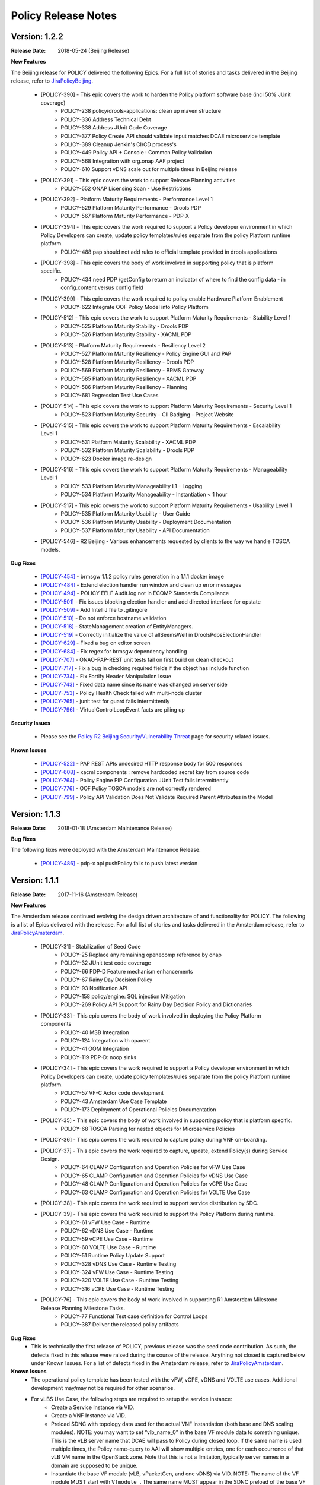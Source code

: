 .. This work is licensed under a Creative Commons Attribution 4.0 International License.

Policy Release Notes
====================

.. note
..      * This Release Notes must be updated each time the team decides to Release new artifacts.
..      * The scope of these Release Notes are for ONAP POLICY. In other words, each ONAP component has its Release Notes.  
..      * This Release Notes is cumulative, the most recently Released artifact is made visible in the top of 
..      * this Release Notes.
..      * Except the date and the version number, all the other sections are optional but there must be at least 
..      * one section describing the purpose of this new release.  
..      * This note must be removed after content has been added.


Version: 1.2.2
--------------

:Release Date: 2018-05-24 (Beijing Release)

**New Features**

The Beijing release for POLICY delivered the following Epics. For a full list of stories and tasks delivered in the Beijing release, refer to `JiraPolicyBeijing`_.

    * [POLICY-390] - This epic covers the work to harden the Policy platform software base (incl 50% JUnit coverage)
        - POLICY-238	policy/drools-applications: clean up maven structure
        - POLICY-336	Address Technical Debt
        - POLICY-338	Address JUnit Code Coverage
        - POLICY-377	Policy Create API should validate input matches DCAE microservice template
        - POLICY-389	Cleanup Jenkin's CI/CD process's
        - POLICY-449	Policy API + Console : Common Policy Validation
        - POLICY-568	Integration with org.onap AAF project
        - POLICY-610	Support vDNS scale out for multiple times in Beijing release

    * [POLICY-391] - This epic covers the work to support Release Planning activities
        - POLICY-552	ONAP Licensing Scan - Use Restrictions

    * [POLICY-392] - Platform Maturity Requirements - Performance Level 1
        - POLICY-529	Platform Maturity Performance - Drools PDP
        - POLICY-567	Platform Maturity Performance - PDP-X

    * [POLICY-394] - This epic covers the work required to support a Policy developer environment in which Policy Developers can create, update policy templates/rules separate from the policy Platform runtime platform.
        - POLICY-488	pap should not add rules to official template provided in drools applications

    * [POLICY-398] - This epic covers the body of work involved in supporting policy that is platform specific.
        - POLICY-434	need PDP /getConfig to return an indicator of where to find the config data - in config.content versus config field

    * [POLICY-399] - This epic covers the work required to policy enable Hardware Platform Enablement
        - POLICY-622	Integrate OOF Policy Model into Policy Platform

    * [POLICY-512] - This epic covers the work to support Platform Maturity Requirements - Stability Level 1
        - POLICY-525	Platform Maturity Stability - Drools PDP
        - POLICY-526	Platform Maturity Stability - XACML PDP

    * [POLICY-513] - Platform Maturity Requirements - Resiliency Level 2
        - POLICY-527	Platform Maturity Resiliency - Policy Engine GUI and PAP
        - POLICY-528	Platform Maturity Resiliency - Drools PDP
        - POLICY-569	Platform Maturity Resiliency - BRMS Gateway
        - POLICY-585	Platform Maturity Resiliency - XACML PDP
        - POLICY-586	Platform Maturity Resiliency - Planning
        - POLICY-681	Regression Test Use Cases

    * [POLICY-514] - This epic covers the work to support Platform Maturity Requirements - Security Level 1
        - POLICY-523	Platform Maturity Security - CII Badging - Project Website

    * [POLICY-515] - This epic covers the work to support Platform Maturity Requirements - Escalability Level 1
        - POLICY-531	Platform Maturity Scalability - XACML PDP
        - POLICY-532	Platform Maturity Scalability - Drools PDP
        - POLICY-623	Docker image re-design

    * [POLICY-516] - This epic covers the work to support Platform Maturity Requirements - Manageability Level 1
        - POLICY-533	Platform Maturity Manageability L1 - Logging
        - POLICY-534	Platform Maturity Manageability - Instantiation < 1 hour

    * [POLICY-517] - This epic covers the work to support Platform Maturity Requirements - Usability Level 1
        - POLICY-535	Platform Maturity Usability - User Guide
        - POLICY-536	Platform Maturity Usability - Deployment Documentation
        - POLICY-537	Platform Maturity Usability - API Documentation

    * [POLICY-546] - R2 Beijing - Various enhancements requested by clients to the way we handle TOSCA models.


**Bug Fixes**

    * `[POLICY-454] <https://jira.onap.org/browse/POLICY-454>`_ - brmsgw 1.1.2 policy rules generation in a 1.1.1 docker image
    * `[POLICY-484] <https://jira.onap.org/browse/POLICY-484>`_ - Extend election handler run window and clean up error messages
    * `[POLICY-494] <https://jira.onap.org/browse/POLICY-494>`_ - POLICY EELF Audit.log not in ECOMP Standards Compliance
    * `[POLICY-501] <https://jira.onap.org/browse/POLICY-501>`_ - Fix issues blocking election handler and add directed interface for opstate
    * `[POLICY-509] <https://jira.onap.org/browse/POLICY-509>`_ - Add IntelliJ file to .gitingore
    * `[POLICY-510] <https://jira.onap.org/browse/POLICY-510>`_ - Do not enforce hostname validation
    * `[POLICY-518] <https://jira.onap.org/browse/POLICY-518>`_ - StateManagement creation of EntityManagers.
    * `[POLICY-519] <https://jira.onap.org/browse/POLICY-519>`_ - Correctly initialize the value of allSeemsWell in DroolsPdpsElectionHandler
    * `[POLICY-629] <https://jira.onap.org/browse/POLICY-629>`_ - Fixed a bug on editor screen
    * `[POLICY-684] <https://jira.onap.org/browse/POLICY-684>`_ - Fix regex for brmsgw dependency handling
    * `[POLICY-707] <https://jira.onap.org/browse/POLICY-707>`_ - ONAO-PAP-REST unit tests fail on first build on clean checkout 
    * `[POLICY-717] <https://jira.onap.org/browse/POLICY-717>`_ - Fix a bug in checking required fields if the object has include function
    * `[POLICY-734] <https://jira.onap.org/browse/POLICY-734>`_ - Fix Fortify Header Manipulation Issue
    * `[POLICY-743] <https://jira.onap.org/browse/POLICY-743>`_ - Fixed data name since its name was changed on server side
    * `[POLICY-753] <https://jira.onap.org/browse/POLICY-753>`_ - Policy Health Check failed with multi-node cluster
    * `[POLICY-765] <https://jira.onap.org/browse/POLICY-765>`_ - junit test for guard fails intermittently
    * `[POLICY-796] <https://jira.onap.org/browse/POLICY-796>`_ - VirtualControlLoopEvent facts are piling up 


**Security Issues**

   * Please see the `Policy R2 Beijing Security/Vulnerability Threat <https://wiki.onap.org/pages/viewpage.action?pageId=25437092>`_ page for security related issues.

**Known Issues**

    * `[POLICY-522] <https://jira.onap.org/browse/POLICY-522>`_ - PAP REST APIs undesired HTTP response body for 500 responses
    * `[POLICY-608] <https://jira.onap.org/browse/POLICY-608>`_ - xacml components : remove hardcoded secret key from source code
    * `[POLICY-764] <https://jira.onap.org/browse/POLICY-764>`_ - Policy Engine PIP Configuration JUnit Test fails intermittently
    * `[POLICY-776] <https://jira.onap.org/browse/POLICY-776>`_ - OOF Policy TOSCA models are not correctly rendered
    * `[POLICY-799] <https://jira.onap.org/browse/POLICY-799>`_ - Policy API Validation Does Not Validate Required Parent Attributes in the Model



Version: 1.1.3
--------------

:Release Date: 2018-01-18 (Amsterdam Maintenance Release)

**Bug Fixes**

The following fixes were deployed with the Amsterdam Maintenance Release:

    * `[POLICY-486] <https://jira.onap.org/browse/POLICY-486>`_ - pdp-x api pushPolicy fails to push latest version


Version: 1.1.1
--------------

:Release Date: 2017-11-16 (Amsterdam Release)

**New Features**

The Amsterdam release continued evolving the design driven architecture of and functionality for POLICY.  The following is a list of Epics delivered with the release. For a full list of stories and tasks delivered in the Amsterdam release, refer to `JiraPolicyAmsterdam`_.

    * [POLICY-31] - Stabilization of Seed Code
        - POLICY-25  Replace any remaining openecomp reference by onap
        - POLICY-32  JUnit test code coverage
        - POLICY-66  PDP-D Feature mechanism enhancements
        - POLICY-67  Rainy Day Decision Policy
        - POLICY-93  Notification API
        - POLICY-158  policy/engine: SQL injection Mitigation
        - POLICY-269  Policy API Support for Rainy Day Decision Policy and Dictionaries  

    * [POLICY-33] - This epic covers the body of work involved in deploying the Policy Platform components
        - POLICY-40  MSB Integration  
        - POLICY-124  Integration with oparent  
        - POLICY-41  OOM Integration  
        - POLICY-119  PDP-D: noop sinks  

    * [POLICY-34] - This epic covers the work required to support a Policy developer environment in which Policy Developers can create, update policy templates/rules separate from the policy Platform runtime platform.
        - POLICY-57  VF-C Actor code development  
        - POLICY-43  Amsterdam Use Case Template  
        - POLICY-173  Deployment of Operational Policies Documentation  

    * [POLICY-35] - This epic covers the body of work involved in supporting policy that is platform specific.
        - POLICY-68  TOSCA Parsing for nested objects for Microservice Policies  

    * [POLICY-36] - This epic covers the work required to capture policy during VNF on-boarding.

    * [POLICY-37] - This epic covers the work required to capture, update, extend Policy(s) during Service Design.
        - POLICY-64  CLAMP Configuration and Operation Policies for vFW Use Case  
        - POLICY-65  CLAMP Configuration and Operation Policies for vDNS Use Case  
        - POLICY-48  CLAMP Configuration and Operation Policies for vCPE Use Case 
        - POLICY-63  CLAMP Configuration and Operation Policies for VOLTE Use Case  

    * [POLICY-38] - This epic covers the work required to support service distribution by SDC.

    * [POLICY-39] - This epic covers the work required to support the Policy Platform during runtime.
        - POLICY-61  vFW Use Case - Runtime  
        - POLICY-62  vDNS Use Case - Runtime  
        - POLICY-59  vCPE Use Case - Runtime  
        - POLICY-60  VOLTE Use Case - Runtime  
        - POLICY-51  Runtime Policy Update Support  
        - POLICY-328  vDNS Use Case - Runtime Testing  
        - POLICY-324  vFW Use Case - Runtime Testing  
        - POLICY-320  VOLTE Use Case - Runtime Testing  
        - POLICY-316  vCPE Use Case - Runtime Testing  

    * [POLICY-76] - This epic covers the body of work involved in supporting R1 Amsterdam Milestone Release Planning Milestone Tasks.
        - POLICY-77  Functional Test case definition for Control Loops  
        - POLICY-387  Deliver the released policy artifacts  


**Bug Fixes**
    - This is technically the first release of POLICY, previous release was the seed code contribution. As such, the defects fixed in this release were raised during the course of the release. Anything not closed is captured below under Known Issues. For a list of defects fixed in the Amsterdam release, refer to `JiraPolicyAmsterdam`_.


**Known Issues**
    - The operational policy template has been tested with the vFW, vCPE, vDNS and VOLTE use cases.  Additional development may/may not be required for other scenarios.

    - For vLBS Use Case, the following steps are required to setup the service instance:
       	-  Create a Service Instance via VID.
        -  Create a VNF Instance via VID.
        -  Preload SDNC with topology data used for the actual VNF instantiation (both base and DNS scaling modules). NOTE: you may want to set “vlb_name_0” in the base VF module data to something unique. This is the vLB server name that DCAE will pass to Policy during closed loop. If the same name is used multiple times, the Policy name-query to AAI will show multiple entries, one for each occurrence of that vLB VM name in the OpenStack zone. Note that this is not a limitation, typically server names in a domain are supposed to be unique.
        -  Instantiate the base VF module (vLB, vPacketGen, and one vDNS) via VID. NOTE: The name of the VF module MUST start with ``Vfmodule_``. The same name MUST appear in the SDNC preload of the base VF module topology. We’ll relax this naming requirement for Beijing Release.
        -  Run heatbridge from the Robot VM using ``Vfmodule_`` … as stack name (it is the actual stack name in OpenStack)
        -  Populate AAI with a dummy VF module for vDNS scaling.

**Security Issues**
    - None at this time

**Other**
    - None at this time


.. Links to jira release notes

.. _JiraPolicyBeijing: https://jira.onap.org/secure/ReleaseNote.jspa?projectId=10106&version=10349
.. _JiraPolicyAmsterdam: https://jira.onap.org/secure/ReleaseNote.jspa?projectId=10106&version=10300


.. note
..      CHANGE  HISTORY
..      03/22/2018 - Initial document for Beijing release.
..		For initial document: list epic and user stories for each, list user stories with no epics.  
..      	For Bugs section, list bugs that are not tied to an epic.  Remove all items with "Won't Do" resolution.
..      01/15/2018 - Added change for version 1.1.3 to the Amsterdam branch.  Also corrected prior version (1.2.0) to (1.1.1)
..      11/16/2017 - Initial document for Amsterdam release.
 

End of Release Notes



